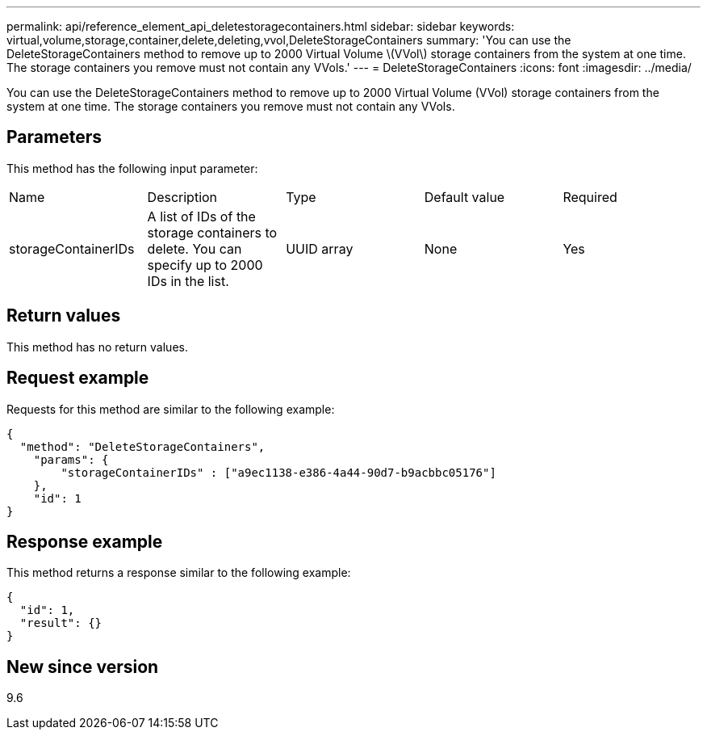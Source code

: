 ---
permalink: api/reference_element_api_deletestoragecontainers.html
sidebar: sidebar
keywords: virtual,volume,storage,container,delete,deleting,vvol,DeleteStorageContainers
summary: 'You can use the DeleteStorageContainers method to remove up to 2000 Virtual Volume \(VVol\) storage containers from the system at one time. The storage containers you remove must not contain any VVols.'
---
= DeleteStorageContainers
:icons: font
:imagesdir: ../media/

[.lead]
You can use the DeleteStorageContainers method to remove up to 2000 Virtual Volume (VVol) storage containers from the system at one time. The storage containers you remove must not contain any VVols.

== Parameters

This method has the following input parameter:

|===
| Name| Description| Type| Default value| Required
a|
storageContainerIDs
a|
A list of IDs of the storage containers to delete. You can specify up to 2000 IDs in the list.
a|
UUID array
a|
None
a|
Yes
|===

== Return values

This method has no return values.

== Request example

Requests for this method are similar to the following example:

----
{
  "method": "DeleteStorageContainers",
    "params": {
        "storageContainerIDs" : ["a9ec1138-e386-4a44-90d7-b9acbbc05176"]
    },
    "id": 1
}
----

== Response example

This method returns a response similar to the following example:

----
{
  "id": 1,
  "result": {}
}
----

== New since version

9.6
